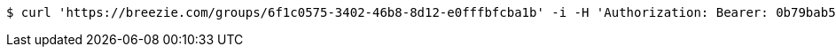 [source,bash]
----
$ curl 'https://breezie.com/groups/6f1c0575-3402-46b8-8d12-e0fffbfcba1b' -i -H 'Authorization: Bearer: 0b79bab50daca910b000d4f1a2b675d604257e42'
----